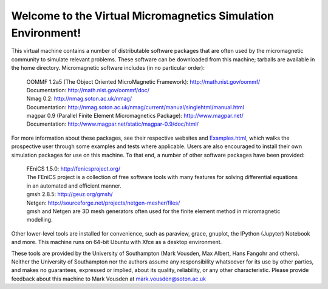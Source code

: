 Welcome to the Virtual Micromagnetics Simulation Environment!
-------------------------------------------------------------

This virtual machine contains a number of distributable software packages that
are often used by the micromagnetic community to simulate relevant
problems. These software can be downloaded from this machine; tarballs are
available in the home directory. Micromagnetic software includes (in no
particular order):

  | OOMMF 1.2a5 (The Object Oriented MicroMagnetic Framework): http://math.nist.gov/oommf/
  | Documentation: http://math.nist.gov/oommf/doc/

  | Nmag 0.2: http://nmag.soton.ac.uk/nmag/
  | Documentation: http://nmag.soton.ac.uk/nmag/current/manual/singlehtml/manual.html

  | magpar 0.9 (Parallel Finite Element Micromagnetics Package): http://www.magpar.net/
  | Documentation: http://www.magpar.net/static/magpar-0.9/doc/html/

For more information about these packages, see their respective websites and
`Examples.html <Examples.html>`_, which walks the prospective user through some
examples and tests where applicable. Users are also encouraged to install their
own simulation packages for use on this machine. To that end, a number of other
software packages have been provided:

  | FEniCS 1.5.0: http://fenicsproject.org/
  | The FEniCS project is a collection of free software tools with many features for solving differential equations in an automated and efficient manner.

  | gmsh 2.8.5: http://geuz.org/gmsh/
  | Netgen: http://sourceforge.net/projects/netgen-mesher/files/
  | gmsh and Netgen are 3D mesh generators often used for the finite element method in micromagnetic modelling.

Other lower-level tools are installed for convenience, such as paraview, grace,
gnuplot, the IPython (Jupyter) Notebook and more. This machine runs on 64-bit
Ubuntu with Xfce as a desktop environment.

These tools are provided by the University of Southampton (Mark Vousden, Max
Albert, Hans Fangohr and others). Neither the University of Southampton nor the
authors assume any responsibility whatsoever for its use by other parties, and
makes no guarantees, expressed or implied, about its quality, reliability, or
any other characteristic. Please provide feedback about this machine to Mark
Vousden at mark.vousden@soton.ac.uk

